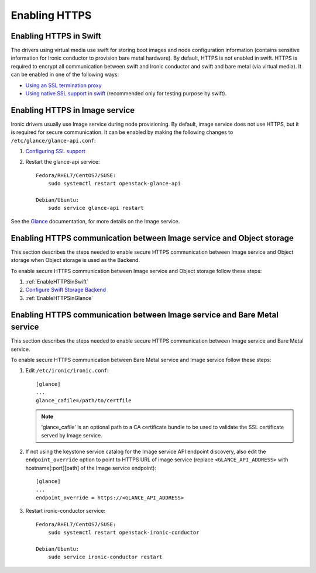 .. _enabling-https:

Enabling HTTPS
--------------

.. _EnableHTTPSinSwift:

Enabling HTTPS in Swift
=======================

The drivers using virtual media use swift for storing boot images
and node configuration information (contains sensitive information for Ironic
conductor to provision bare metal hardware).  By default, HTTPS is not enabled
in swift. HTTPS is required to encrypt all communication between swift and Ironic
conductor and swift and bare metal (via virtual media).  It can be enabled in one
of the following ways:

* `Using an SSL termination proxy
  <https://docs.openstack.org/security-guide/secure-communication/tls-proxies-and-http-services.html>`_

* `Using native SSL support in swift
  <https://docs.openstack.org/swift/train/deployment_guide.html>`_
  (recommended only for testing purpose by swift).

.. _EnableHTTPSinGlance:

Enabling HTTPS in Image service
===============================

Ironic drivers usually use Image service during node provisioning. By default,
image service does not use HTTPS, but it is required for secure communication.
It can be enabled by making the following changes to ``/etc/glance/glance-api.conf``:

#. `Configuring SSL support
   <https://docs.openstack.org/glance/train/configuration/configuring.html#configuring-ssl-support>`_

#. Restart the glance-api service::

    Fedora/RHEL7/CentOS7/SUSE:
        sudo systemctl restart openstack-glance-api

    Debian/Ubuntu:
        sudo service glance-api restart

See the `Glance <https://docs.openstack.org/glance/train/>`_ documentation,
for more details on the Image service.

Enabling HTTPS communication between Image service and Object storage
=====================================================================

This section describes the steps needed to enable secure HTTPS communication between
Image service and Object storage when Object storage is used as the Backend.

To enable secure HTTPS communication between Image service and Object storage follow these steps:

#. :ref:`EnableHTTPSinSwift`

#.  `Configure Swift Storage Backend
    <https://docs.openstack.org/glance/train/configuration/configuring.html#configuring-the-swift-storage-backend>`_

#. :ref:`EnableHTTPSinGlance`

Enabling HTTPS communication between Image service and Bare Metal service
=========================================================================

This section describes the steps needed to enable secure HTTPS communication between
Image service and Bare Metal service.

To enable secure HTTPS communication between Bare Metal service and Image service follow these steps:

#. Edit ``/etc/ironic/ironic.conf``::

    [glance]
    ...
    glance_cafile=/path/to/certfile

   .. note::
      'glance_cafile' is an optional path to a CA certificate bundle to be used to validate the SSL certificate
      served by Image service.

#. If not using the keystone service catalog for the Image service API endpoint
   discovery, also edit the ``endpoint_override`` option to point to HTTPS URL
   of image service (replace ``<GLANCE_API_ADDRESS>`` with hostname[:port][path]
   of the Image service endpoint)::

    [glance]
    ...
    endpoint_override = https://<GLANCE_API_ADDRESS>

#. Restart ironic-conductor service::

    Fedora/RHEL7/CentOS7/SUSE:
        sudo systemctl restart openstack-ironic-conductor

    Debian/Ubuntu:
        sudo service ironic-conductor restart
